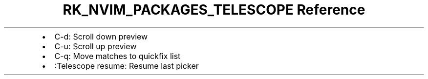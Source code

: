 .\" Automatically generated by Pandoc 3.6.3
.\"
.TH "RK_NVIM_PACKAGES_TELESCOPE Reference" "" "" ""
.IP \[bu] 2
\f[CR]C\-d\f[R]: Scroll down preview
.IP \[bu] 2
\f[CR]C\-u\f[R]: Scroll up preview
.IP \[bu] 2
\f[CR]C\-q\f[R]: Move matches to \f[CR]quickfix\f[R] list
.IP \[bu] 2
\f[CR]:Telescope resume\f[R]: Resume last picker
